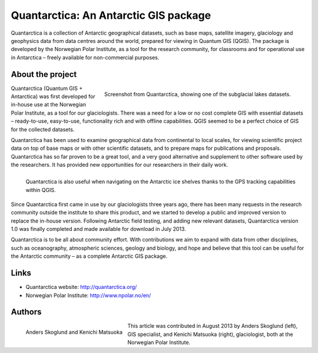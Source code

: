 
======================================
Quantarctica: An Antarctic GIS package 
======================================

Quantarctica is a collection of Antarctic geographical datasets, such as base maps, satellite imagery, glaciology and geophysics data from data centres around the world, prepared for viewing in Quantum GIS (QGIS). The package is developed by the Norwegian Polar Institute, as a tool for the research community, for classrooms and for operational use in Antarctica – freely available for non-commercial purposes.

About the project
=================

.. figure:: ./images/quantarctica.jpg
   :alt: Screenshot from Quantarctica, showing one of the subglacial lakes datasets.
   :scale: 90%
   :align: right
   
   Screenshot from Quantarctica, showing one of the subglacial lakes datasets.


Quantarctica (Quantum GIS + Antarctica) was first developed for in-house use at the Norwegian Polar Institute, as a tool for our glaciologists. There was a need for a low or no cost complete GIS with essential datasets – ready-to-use, easy-to-use, functionality rich and with offline capabilities. QGIS seemed to be a perfect choice of GIS for the collected datasets.

Quantarctica has been used to examine geographical data from continental to local scales, for viewing scientific project data on top of base maps or with other scientific datasets, and to prepare maps for publications and proposals. Quantarctica has so far proven to be a great tool, and a very good alternative and supplement to other software used by the researchers. It has provided new opportunities for our researchers in their daily work.

.. figure:: ./images/quantarctica2.jpg
   :alt: Quantarctica is also useful when navigating on the Antarctic ice shelves thanks to the GPS tracking capabilities within QGIS.
   :scale: 100%
   :align: left
   
   Quantarctica is also useful when navigating on the Antarctic ice shelves thanks to the GPS tracking capabilities within QGIS.

Since Quantarctica first came in use by our glaciologists three years ago, there has been many requests in the research community outside the institute to share this product, and we started to develop a public and improved version to replace the in-house version. Following Antarctic field testing, and adding new relevant datasets, Quantarctica version 1.0 was finally completed and made available for download in July 2013.

Quantarctica is to be all about community effort. With contributions we aim to expand with data from other disciplines, such as oceanography, atmospheric sciences, geology and biology, and hope and believe that this tool can be useful for the Antarctic community – as a complete Antarctic GIS package.

Links
=====

* Quantarctica website: http://quantarctica.org/
* Norwegian Polar Institute: http://www.npolar.no/en/

Authors
=======

.. figure:: ./images/quantarctica3.jpg
   :alt: Anders Skoglund and Kenichi Matsuoka
   :height: 220
   :align: left

   Anders Skoglund and Kenichi Matsuoka

This article was contributed in August 2013 by Anders Skoglund (left), GIS specialist, and Kenichi Matsuoka (right), glaciologist, both at the Norwegian Polar Institute.

